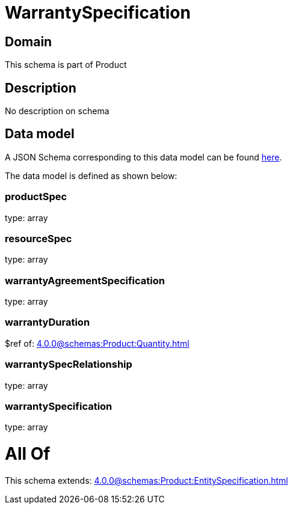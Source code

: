 = WarrantySpecification

[#domain]
== Domain

This schema is part of Product

[#description]
== Description

No description on schema


[#data_model]
== Data model

A JSON Schema corresponding to this data model can be found https://tmforum.org[here].

The data model is defined as shown below:


=== productSpec
type: array


=== resourceSpec
type: array


=== warrantyAgreementSpecification
type: array


=== warrantyDuration
$ref of: xref:4.0.0@schemas:Product:Quantity.adoc[]


=== warrantySpecRelationship
type: array


=== warrantySpecification
type: array


= All Of 
This schema extends: xref:4.0.0@schemas:Product:EntitySpecification.adoc[]
